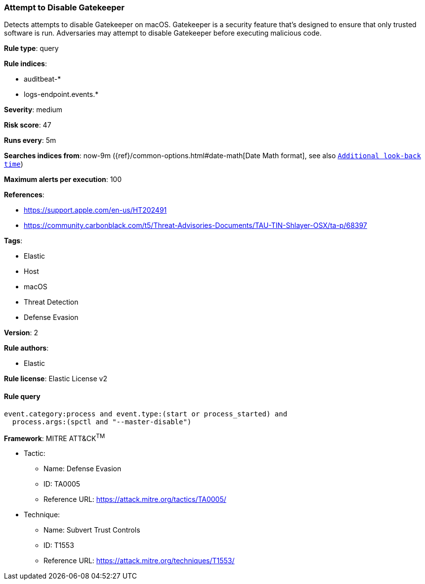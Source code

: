 [[prebuilt-rule-8-1-1-attempt-to-disable-gatekeeper]]
=== Attempt to Disable Gatekeeper

Detects attempts to disable Gatekeeper on macOS. Gatekeeper is a security feature that's designed to ensure that only trusted software is run. Adversaries may attempt to disable Gatekeeper before executing malicious code.

*Rule type*: query

*Rule indices*: 

* auditbeat-*
* logs-endpoint.events.*

*Severity*: medium

*Risk score*: 47

*Runs every*: 5m

*Searches indices from*: now-9m ({ref}/common-options.html#date-math[Date Math format], see also <<rule-schedule, `Additional look-back time`>>)

*Maximum alerts per execution*: 100

*References*: 

* https://support.apple.com/en-us/HT202491
* https://community.carbonblack.com/t5/Threat-Advisories-Documents/TAU-TIN-Shlayer-OSX/ta-p/68397

*Tags*: 

* Elastic
* Host
* macOS
* Threat Detection
* Defense Evasion

*Version*: 2

*Rule authors*: 

* Elastic

*Rule license*: Elastic License v2


==== Rule query


[source, js]
----------------------------------
event.category:process and event.type:(start or process_started) and 
  process.args:(spctl and "--master-disable")

----------------------------------

*Framework*: MITRE ATT&CK^TM^

* Tactic:
** Name: Defense Evasion
** ID: TA0005
** Reference URL: https://attack.mitre.org/tactics/TA0005/
* Technique:
** Name: Subvert Trust Controls
** ID: T1553
** Reference URL: https://attack.mitre.org/techniques/T1553/
